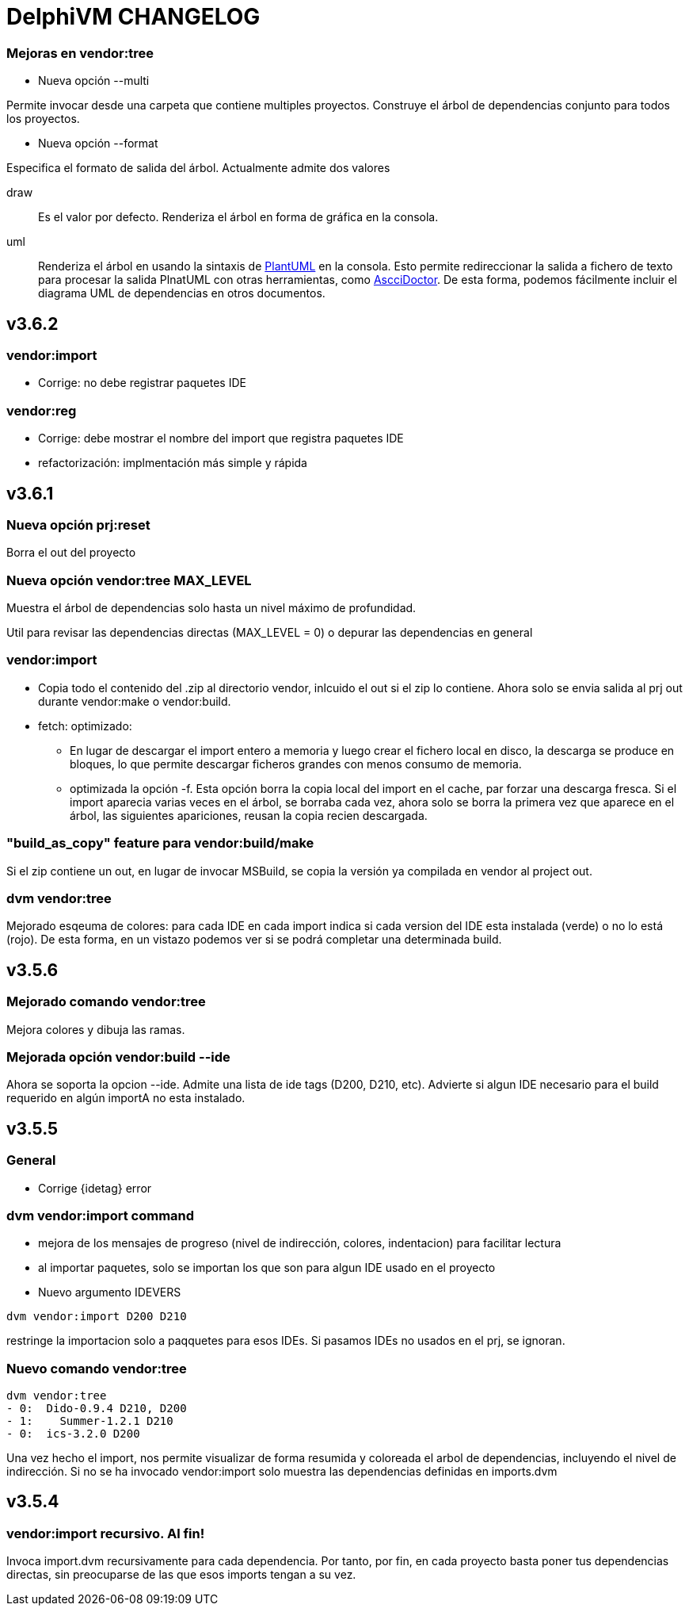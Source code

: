 = DelphiVM CHANGELOG
:sectnums!:

=== Mejoras en vendor:tree

* Nueva opción --multi

Permite invocar desde una carpeta que contiene multiples proyectos. Construye el árbol de dependencias conjunto
para todos los proyectos.

* Nueva opción --format

Especifica el formato de salida del árbol. Actualmente admite dos valores

draw::

Es el valor por defecto. Renderiza el árbol en forma de gráfica en la consola.

uml::

Renderiza el árbol en usando la sintaxis de http://plantuml.com[PlantUML] en la consola.
Esto permite redireccionar la salida a fichero de texto para procesar la salida PlnatUML con otras herramientas, como
http://asciidoctor.org[AscciDoctor]. De esta forma, podemos fácilmente incluir el diagrama UML de dependencias en
otros documentos.

== v3.6.2

=== vendor:import

*  Corrige: no debe registrar paquetes IDE

=== vendor:reg

* Corrige: debe mostrar el nombre del import que registra paquetes IDE

* refactorización: implmentación más simple y rápida

== v3.6.1

=== Nueva opción prj:reset

Borra el out del proyecto

=== Nueva opción vendor:tree MAX_LEVEL

Muestra el árbol de dependencias solo hasta un nivel máximo de profundidad.

Util para revisar las dependencias directas (MAX_LEVEL = 0) o depurar las dependencias en general

=== vendor:import

* Copia todo el contenido del .zip al directorio vendor, inlcuido el out si el zip lo contiene.
Ahora solo se envia salida al prj out durante vendor:make o vendor:build.

* fetch: optimizado:
** En lugar de descargar el import entero a memoria y luego crear el fichero
local en disco, la descarga se produce en bloques, lo que permite descargar ficheros grandes
con menos consumo de memoria.

** optimizada la opción -f. Esta opción borra la copia local del import en el cache, par forzar una
descarga fresca. Si el import aparecia varias veces en el árbol, se borraba cada vez, ahora solo se
borra la primera vez que aparece en el árbol, las siguientes apariciones, reusan la copia recien
descargada.

=== "build_as_copy" feature para vendor:build/make

Si el zip contiene un out, en lugar de invocar MSBuild, se copia la versión ya compilada en vendor al
project out.

=== dvm vendor:tree

Mejorado esqeuma de colores: para cada IDE en cada import indica si cada version del
IDE esta instalada (verde) o no lo está (rojo). De esta forma, en un vistazo podemos
ver si se podrá completar una determinada build.

== v3.5.6

=== Mejorado comando vendor:tree

Mejora colores y dibuja las ramas.

=== Mejorada opción vendor:build --ide

Ahora se soporta la opcion --ide. Admite una lista de ide tags (D200, D210, etc).
Advierte si algun IDE necesario para el build requerido en algún importA no esta instalado.

== v3.5.5

=== General

* Corrige {idetag} error

=== dvm vendor:import command

* mejora de los mensajes de progreso (nivel de indirección, colores, indentacion) para facilitar lectura
* al importar paquetes, solo se importan los que son para algun IDE usado en el proyecto
* Nuevo argumento IDEVERS

----
dvm vendor:import D200 D210
----

restringe la importacion solo a paqquetes para esos IDEs. Si pasamos IDEs no usados en el prj,
se ignoran.

=== Nuevo comando vendor:tree

----
dvm vendor:tree
- 0:  Dido-0.9.4 D210, D200
- 1:    Summer-1.2.1 D210
- 0:  ics-3.2.0 D200
----

Una vez hecho el import, nos permite visualizar de forma resumida y coloreada el arbol de
dependencias, incluyendo el nivel de indirección. Si no se ha invocado vendor:import solo muestra
las dependencias definidas en imports.dvm

== v3.5.4

=== vendor:import recursivo. Al fin!

Invoca import.dvm recursivamente para cada dependencia. Por tanto, por fin,
en cada proyecto basta poner tus dependencias directas, sin preocuparse de las que esos imports tengan a su vez.
